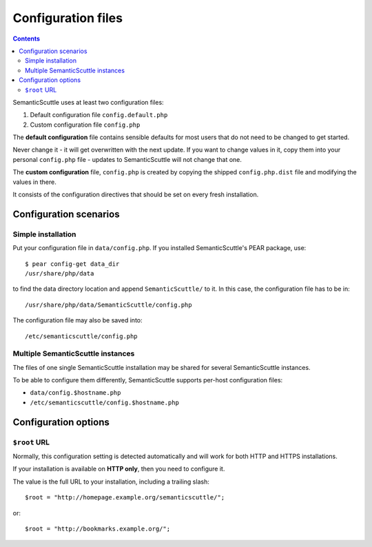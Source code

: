 ===================
Configuration files
===================

.. contents::

SemanticScuttle uses at least two configuration files:

1. Default configuration file ``config.default.php``
2. Custom configuration file ``config.php``


The **default configuration** file contains sensible defaults for most users
that do not need to be changed to get started.

Never change it - it will get overwritten with the next update.
If you want to change values in it, copy them into your personal
``config.php`` file - updates to SemanticScuttle will not change that one.

The **custom configuration** file, ``config.php`` is created by copying the
shipped ``config.php.dist`` file and modifying the values in there.

It consists of the configuration directives that should be set on every
fresh installation.



Configuration scenarios
=======================

Simple installation
-------------------
Put your configuration file in ``data/config.php``.
If you installed SemanticScuttle's PEAR package, use::

    $ pear config-get data_dir
    /usr/share/php/data

to find the data directory location and append ``SemanticScuttle/`` to it.
In this case, the configuration file has to be in::

    /usr/share/php/data/SemanticScuttle/config.php


The configuration file may also be saved into::

    /etc/semanticscuttle/config.php


Multiple SemanticScuttle instances
----------------------------------
The files of one single SemanticScuttle installation may be shared
for several SemanticScuttle instances.

To be able to configure them differently, SemanticScuttle supports
per-host configuration files:

- ``data/config.$hostname.php``
- ``/etc/semanticscuttle/config.$hostname.php``



Configuration options
=====================
``$root`` URL
-------------
Normally, this configuration setting is detected automatically and will
work for both HTTP and HTTPS installations.

If your installation is available on **HTTP only**, then you need to configure
it.

The value is the full URL to your installation, including a trailing
slash::

    $root = "http://homepage.example.org/semanticscuttle/";

or::

    $root = "http://bookmarks.example.org/";

